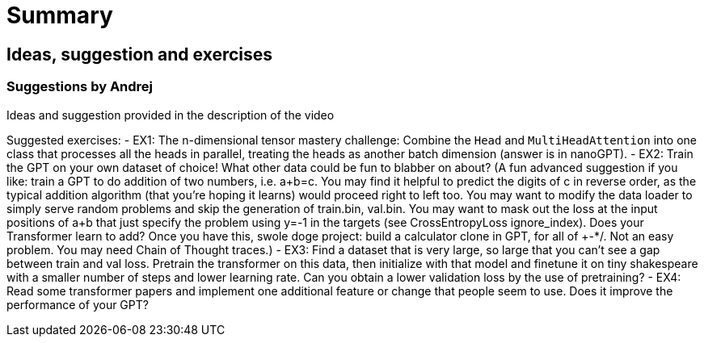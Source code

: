 = Summary

== Ideas, suggestion and exercises

=== Suggestions by Andrej

Ideas and suggestion provided in the description of the video

Suggested exercises:
- EX1: The n-dimensional tensor mastery challenge: Combine the `Head` and `MultiHeadAttention` into one class that processes all the heads in parallel, treating the heads as another batch dimension (answer is in nanoGPT).
- EX2: Train the GPT on your own dataset of choice! What other data could be fun to blabber on about? (A fun advanced suggestion if you like: train a GPT to do addition of two numbers, i.e. a+b=c. You may find it helpful to predict the digits of c in reverse order, as the typical addition algorithm (that you're hoping it learns) would proceed right to left too. You may want to modify the data loader to simply serve random problems and skip the generation of train.bin, val.bin. You may want to mask out the loss at the input positions of a+b that just specify the problem using y=-1 in the targets (see CrossEntropyLoss ignore_index). Does your Transformer learn to add? Once you have this, swole doge project: build a calculator clone in GPT, for all of +-*/. Not an easy problem. You may need Chain of Thought traces.)
- EX3: Find a dataset that is very large, so large that you can't see a gap between train and val loss. Pretrain the transformer on this data, then initialize with that model and finetune it on tiny shakespeare with a smaller number of steps and lower learning rate. Can you obtain a lower validation loss by the use of pretraining?
- EX4: Read some transformer papers and implement one additional feature or change that people seem to use. Does it improve the performance of your GPT?